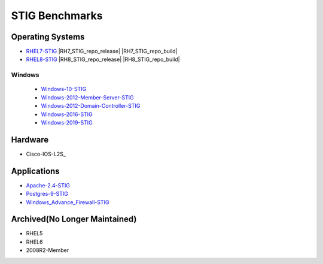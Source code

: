 STIG Benchmarks
---------------

Operating Systems
^^^^^^^^^^^^^^^^^

- RHEL7-STIG_ |RH7_STIG_repo_release| |RH7_STIG_repo_build|
- RHEL8-STIG_ |RH8_STIG_repo_release| |RH8_STIG_repo_build|

.. _RH7_STIG_repo_release: image:: https://img.shields.io/github/v/release/ansible-lockdown/RHEL7-STIG?style=plastic
.. _RH8_STIG_repo_release: image:: https://img.shields.io/github/v/release/ansible-lockdown/RHEL8-STIG?style=plastic
.. _RH7_STIG_repo_build: image:: https://img.shields.io/github/workflow/status/ansible-lockdown/RHEL7-STIG/DevelToMain?label=Main%20Build%20Status&style=plastic
.. _RH8_STIG_repo_build: image:: https://img.shields.io/github/workflow/status/ansible-lockdown/RHEL8-STIG/DevelToMain?label=Main%20Build%20Status&style=plastic


Windows
~~~~~~~

  - Windows-10-STIG_
  - Windows-2012-Member-Server-STIG_
  - Windows-2012-Domain-Controller-STIG_
  - Windows-2016-STIG_
  - Windows-2019-STIG_

Hardware
^^^^^^^^

- Cisco-IOS-L2S_

Applications
^^^^^^^^^^^^

- Apache-2.4-STIG_
- Postgres-9-STIG_
- Windows_Advance_Firewall-STIG_

Archived(No Longer Maintained)
^^^^^^^^^^^^^^^^^^^^^^^^^^^^^^

- RHEL5
- RHEL6
- 2008R2-Member



.. _RHEL7-STIG: https://github.com/ansible-lockdown/RHEL7-STIG
.. _RHEL8-STIG: https://github.com/ansible-lockdown/RHEL8-STIG
.. _Windows-10-STIG: https://github.com/ansible-lockdown/Windows-10-STIG
.. _Windows-2012-Member-Server-STIG: https://github.com/ansible-lockdown/Windows-2012-Member-Server-STIG
.. _Windows-2012-Domain-Controller-STIG: https://github.com/ansible-lockdown/Windows-2012-Domain-Controller-STIG
.. _Windows-2016-STIG: https://github.com/ansible-lockdown/Windows-2016-STIG
.. _Windows-2019-STIG: https://github.com/ansible-lockdown/Windows-2019-STIG


.. _Apache-2.4-STIG: https://github.com/ansible-lockdown/APACHE-2.4-STIG
.. _Postgres-9-STIG: https://github.com/ansible-lockdown/POSTGRES-9-STIG
.. _Windows_Advance_Firewall-STIG: https://github.com/ansible-lockdown/WinFWADV-STIG